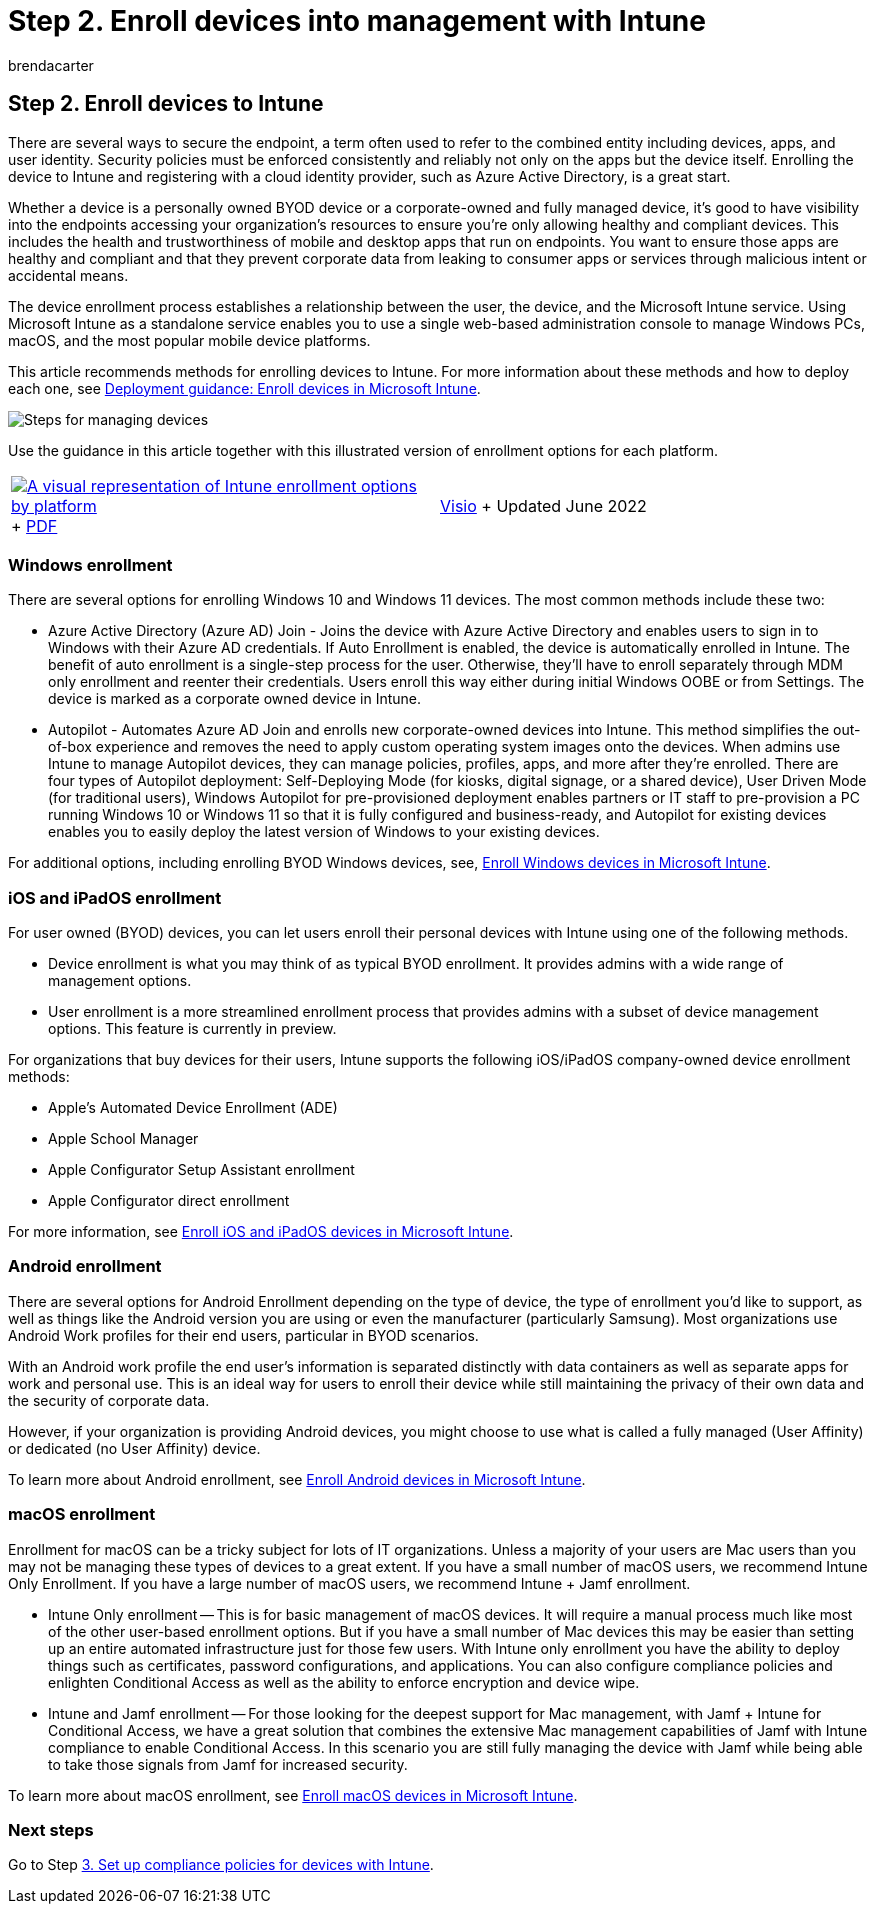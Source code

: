 = Step 2. Enroll devices into management with Intune
:audience: ITPro
:author: brendacarter
:description: Use Intune and Autopilot to enroll devices into management to ensure the apps running on them are compliant and to prevent corporate data leaks.
:f1.keywords: ["enroll devices into management", "enroll devices to Intune", "Intune mobile device platforms"]
:keywords:
:manager: dougeby
:ms.author: bcarter
:ms.collection: ["highpri", "M365-security-compliance", "m365solution-managedevices", "m365solution-scenario", "zerotrust-solution"]
:ms.custom:
:ms.localizationpriority: high
:ms.service: o365-solutions
:ms.topic: article

== Step 2. Enroll devices to Intune

There are several ways to secure the endpoint, a term often used to refer to the combined entity including devices, apps, and user identity.
Security policies must be enforced consistently and reliably not only on the apps but the device itself.
Enrolling the device to Intune and registering with a cloud identity provider, such as Azure Active Directory, is a great start.

Whether a device is a personally owned BYOD device or a corporate-owned and fully managed device, it's good to have visibility into the endpoints accessing your organization's resources to ensure you're only allowing healthy and compliant devices.
This includes the health and trustworthiness of mobile and desktop apps that run on endpoints.
You want to ensure those apps are healthy and compliant and that they prevent corporate data from leaking to consumer apps or services through malicious intent or accidental means.

The device enrollment process establishes a relationship between the user, the device, and the Microsoft Intune service.
Using Microsoft Intune as a standalone service enables you to use a single web-based administration console to manage Windows PCs, macOS, and the most popular mobile device platforms.

This article recommends methods for enrolling devices to Intune.
For more information about these methods and how to deploy each one, see link:/mem/intune/fundamentals/deployment-guide-enrollment[Deployment guidance: Enroll devices in Microsoft Intune].

image::../media/devices/intune-mdm-steps-1.png#lightbox[Steps for managing devices]

Use the guidance in this article together with this illustrated version of enrollment options for each platform.

[cols=2*]
|===
| image:../media/devices/msft-intune-enrollment-options-thumb-landscape.png[A visual representation of Intune enrollment options by platform,link=https://download.microsoft.com/download/e/6/2/e6233fdd-a956-4f77-93a5-1aa254ee2917/msft-intune-enrollment-options.pdf] + https://download.microsoft.com/download/e/6/2/e6233fdd-a956-4f77-93a5-1aa254ee2917/msft-intune-enrollment-options.pdf[PDF]
| https://download.microsoft.com/download/e/6/2/e6233fdd-a956-4f77-93a5-1aa254ee2917/msft-intune-enrollment-options.vsdx[Visio] + Updated June 2022
|===

=== Windows enrollment

There are several options for enrolling Windows 10 and Windows 11 devices.
The most common methods include these two:

* Azure Active Directory (Azure AD) Join - Joins the device with Azure Active Directory and enables users to sign in to Windows with their Azure AD credentials.
If Auto Enrollment is enabled, the device is automatically enrolled in Intune.
The benefit of auto enrollment is a single-step process for the user.
Otherwise, they'll have to enroll separately through MDM only enrollment and reenter their credentials.
Users enroll this way either during initial Windows OOBE or from Settings.
The device is marked as a corporate owned device in Intune.
* Autopilot - Automates Azure AD Join and enrolls new corporate-owned devices into Intune.
This method simplifies the out-of-box experience and removes the need to apply custom operating system images onto the devices.
When admins use Intune to manage Autopilot devices, they can manage policies, profiles, apps, and more after they're enrolled.
There are four types of Autopilot deployment: Self-Deploying Mode (for kiosks, digital signage, or a shared device), User Driven Mode (for traditional users), Windows Autopilot for pre-provisioned deployment enables partners or IT staff to pre-provision a PC running Windows 10 or Windows 11 so that it is fully configured and business-ready, and Autopilot for existing devices enables you to easily deploy the latest version of Windows to your existing devices.

For additional options, including enrolling BYOD Windows devices, see, link:/mem/intune/fundamentals/deployment-guide-enrollment-windows[Enroll Windows devices in Microsoft Intune].

=== iOS and iPadOS enrollment

For user owned (BYOD) devices, you can let users enroll their personal devices with Intune using one of the following methods.

* Device enrollment is what you may think of as typical BYOD enrollment.
It provides admins with a wide range of management options.
* User enrollment is a more streamlined enrollment process that provides admins with a subset of device management options.
This feature is currently in preview.

For organizations that buy devices for their users, Intune supports the following iOS/iPadOS company-owned device enrollment methods:

* Apple's Automated Device Enrollment (ADE)
* Apple School Manager
* Apple Configurator Setup Assistant enrollment
* Apple Configurator direct enrollment

For more information, see link:/mem/intune/fundamentals/deployment-guide-enrollment-ios-ipados[Enroll iOS and iPadOS devices in Microsoft Intune].

=== Android enrollment

There are several options for Android Enrollment depending on the type of device, the type of enrollment you'd like to support, as well as things like the Android version you are using or even the manufacturer (particularly Samsung).
Most organizations use Android Work profiles for their end users, particular in BYOD scenarios.

With an Android work profile the end user's information is separated distinctly with data containers as well as separate apps for work and personal use.
This is an ideal way for users to enroll their device while still maintaining the privacy of their own data and the security of corporate data.

However, if your organization is providing Android devices, you might choose to use what is called a fully managed (User Affinity) or dedicated (no User Affinity) device.

To learn more about Android enrollment, see link:/mem/intune/fundamentals/deployment-guide-enrollment-android[Enroll Android devices in Microsoft Intune].

=== macOS enrollment

Enrollment for macOS can be a tricky subject for lots of IT organizations.
Unless a majority of your users are Mac users than you may not be managing these types of devices to a great extent.
If you have a small number of macOS users, we recommend Intune Only Enrollment.
If you have a large number of macOS users, we recommend Intune + Jamf enrollment.

* Intune Only enrollment -- This is for basic management of macOS devices.
It will require a manual process much like most of the other user-based enrollment options.
But if you have a small number of Mac devices this may be easier than setting up an entire automated infrastructure just for those few users.
With Intune only enrollment you have the ability to deploy things such as certificates, password configurations, and applications.
You can also configure compliance policies and enlighten Conditional Access as well as the ability to enforce encryption and device wipe.
* Intune and Jamf enrollment -- For those looking for the deepest support for Mac management, with Jamf + Intune for Conditional Access, we have a great solution that combines the extensive Mac management capabilities of Jamf with Intune compliance to enable Conditional Access.
In this scenario you are still fully managing the device with Jamf while being able to take those signals from Jamf for increased security.

To learn more about macOS enrollment, see link:/mem/intune/fundamentals/deployment-guide-enrollment-macos[Enroll macOS devices in Microsoft Intune].

=== Next steps

Go to Step xref:manage-devices-with-intune-compliance-policies.adoc[3.
Set up compliance policies for devices with Intune].
